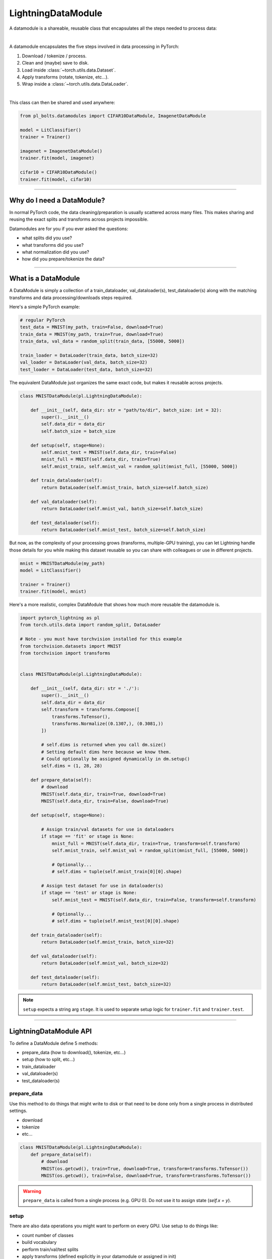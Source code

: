 .. _datamodules:

LightningDataModule
===================
A datamodule is a shareable, reusable class that encapsulates all the steps needed to process data:

.. raw:: html

    <video width="100%" max-width="400px" controls autoplay muted playsinline src="https://pl-bolts-doc-images.s3.us-east-2.amazonaws.com/pl_docs/pt_dm_vid.m4v"></video>

|

A datamodule encapsulates the five steps involved in data processing in PyTorch:

1. Download / tokenize / process.
2. Clean and (maybe) save to disk.
3. Load inside :class:`~torch.utils.data.Dataset`.
4. Apply transforms (rotate, tokenize, etc...).
5. Wrap inside a :class:`~torch.utils.data.DataLoader`.

|

This class can then be shared and used anywhere:

.. code-block:: python

    from pl_bolts.datamodules import CIFAR10DataModule, ImagenetDataModule

    model = LitClassifier()
    trainer = Trainer()

    imagenet = ImagenetDataModule()
    trainer.fit(model, imagenet)

    cifar10 = CIFAR10DataModule()
    trainer.fit(model, cifar10)

---------------

Why do I need a DataModule?
---------------------------
In normal PyTorch code, the data cleaning/preparation is usually scattered across many files. This makes
sharing and reusing the exact splits and transforms across projects impossible.

Datamodules are for you if you ever asked the questions:

- what splits did you use?
- what transforms did you use?
- what normalization did you use?
- how did you prepare/tokenize the data?

--------------

What is a DataModule
--------------------
A DataModule is simply a collection of a train_dataloader, val_dataloader(s), test_dataloader(s) along with the
matching transforms and data processing/downloads steps required.

Here's a simple PyTorch example:

.. code-block:: python

    # regular PyTorch
    test_data = MNIST(my_path, train=False, download=True)
    train_data = MNIST(my_path, train=True, download=True)
    train_data, val_data = random_split(train_data, [55000, 5000])

    train_loader = DataLoader(train_data, batch_size=32)
    val_loader = DataLoader(val_data, batch_size=32)
    test_loader = DataLoader(test_data, batch_size=32)

The equivalent DataModule just organizes the same exact code, but makes it reusable across projects.

.. code-block:: python

    class MNISTDataModule(pl.LightningDataModule):

        def __init__(self, data_dir: str = "path/to/dir", batch_size: int = 32):
            super().__init__()
            self.data_dir = data_dir
            self.batch_size = batch_size

        def setup(self, stage=None):
            self.mnist_test = MNIST(self.data_dir, train=False)
            mnist_full = MNIST(self.data_dir, train=True)
            self.mnist_train, self.mnist_val = random_split(mnist_full, [55000, 5000])

        def train_dataloader(self):
            return DataLoader(self.mnist_train, batch_size=self.batch_size)

        def val_dataloader(self):
            return DataLoader(self.mnist_val, batch_size=self.batch_size)

        def test_dataloader(self):
            return DataLoader(self.mnist_test, batch_size=self.batch_size)

But now, as the complexity of your processing grows (transforms, multiple-GPU training), you can
let Lightning handle those details for you while making this dataset reusable so you can share with
colleagues or use in different projects.

.. code-block:: python

    mnist = MNISTDataModule(my_path)
    model = LitClassifier()

    trainer = Trainer()
    trainer.fit(model, mnist)

Here's a more realistic, complex DataModule that shows how much more reusable the datamodule is.

.. code-block:: python

    import pytorch_lightning as pl
    from torch.utils.data import random_split, DataLoader

    # Note - you must have torchvision installed for this example
    from torchvision.datasets import MNIST
    from torchvision import transforms


    class MNISTDataModule(pl.LightningDataModule):

        def __init__(self, data_dir: str = './'):
            super().__init__()
            self.data_dir = data_dir
            self.transform = transforms.Compose([
                transforms.ToTensor(),
                transforms.Normalize((0.1307,), (0.3081,))
            ])

            # self.dims is returned when you call dm.size()
            # Setting default dims here because we know them.
            # Could optionally be assigned dynamically in dm.setup()
            self.dims = (1, 28, 28)

        def prepare_data(self):
            # download
            MNIST(self.data_dir, train=True, download=True)
            MNIST(self.data_dir, train=False, download=True)

        def setup(self, stage=None):

            # Assign train/val datasets for use in dataloaders
            if stage == 'fit' or stage is None:
                mnist_full = MNIST(self.data_dir, train=True, transform=self.transform)
                self.mnist_train, self.mnist_val = random_split(mnist_full, [55000, 5000])

                # Optionally...
                # self.dims = tuple(self.mnist_train[0][0].shape)

            # Assign test dataset for use in dataloader(s)
            if stage == 'test' or stage is None:
                self.mnist_test = MNIST(self.data_dir, train=False, transform=self.transform)

                # Optionally...
                # self.dims = tuple(self.mnist_test[0][0].shape)

        def train_dataloader(self):
            return DataLoader(self.mnist_train, batch_size=32)

        def val_dataloader(self):
            return DataLoader(self.mnist_val, batch_size=32)

        def test_dataloader(self):
            return DataLoader(self.mnist_test, batch_size=32)


.. note:: ``setup`` expects a string arg ``stage``. It is used to separate setup logic for ``trainer.fit`` and ``trainer.test``.


---------------

LightningDataModule API
-----------------------
To define a DataModule define 5 methods:

- prepare_data (how to download(), tokenize, etc...)
- setup (how to split, etc...)
- train_dataloader
- val_dataloader(s)
- test_dataloader(s)


prepare_data
^^^^^^^^^^^^
Use this method to do things that might write to disk or that need to be done only from a single process in distributed
settings.

- download
- tokenize
- etc...

.. code-block:: python

    class MNISTDataModule(pl.LightningDataModule):
        def prepare_data(self):
            # download
            MNIST(os.getcwd(), train=True, download=True, transform=transforms.ToTensor())
            MNIST(os.getcwd(), train=False, download=True, transform=transforms.ToTensor())


.. warning:: ``prepare_data`` is called from a single process (e.g. GPU 0). Do not use it to assign state (`self.x = y`).


setup
^^^^^
There are also data operations you might want to perform on every GPU. Use setup to do things like:

- count number of classes
- build vocabulary
- perform train/val/test splits
- apply transforms (defined explicitly in your datamodule or assigned in init)
- etc...

.. code-block:: python

    import pytorch_lightning as pl


    class MNISTDataModule(pl.LightningDataModule):

        def setup(self, stage: Optional[str] = None):

            # Assign Train/val split(s) for use in Dataloaders
            if stage == 'fit' or stage is None:
                mnist_full = MNIST(
                    self.data_dir,
                    train=True,
                    download=True,
                    transform=self.transform
                )
                self.mnist_train, self.mnist_val = random_split(mnist_full, [55000, 5000])
                self.dims = self.mnist_train[0][0].shape

            # Assign Test split(s) for use in Dataloaders
            if stage == 'test' or stage is None:
                self.mnist_test = MNIST(
                    self.data_dir,
                    train=False,
                    download=True,
                    transform=self.transform
                )
                self.dims = getattr(self, 'dims', self.mnist_test[0][0].shape)


.. warning:: `setup` is called from every process. Setting state here is okay.


train_dataloader
^^^^^^^^^^^^^^^^
Use this method to generate the train dataloader. Usually you just wrap the dataset you defined in ``setup``.

.. code-block:: python

    import pytorch_lightning as pl


    class MNISTDataModule(pl.LightningDataModule):
        def train_dataloader(self):
            return DataLoader(self.mnist_train, batch_size=64)


val_dataloader
^^^^^^^^^^^^^^
Use this method to generate the val dataloader. Usually you just wrap the dataset you defined in ``setup``.

.. code-block:: python

    import pytorch_lightning as pl


    class MNISTDataModule(pl.LightningDataModule):
        def val_dataloader(self):
            return DataLoader(self.mnist_val, batch_size=64)


.. _datamodule-test-dataloader-label:

test_dataloader
^^^^^^^^^^^^^^^
Use this method to generate the test dataloader. Usually you just wrap the dataset you defined in ``setup``.

.. code-block:: python

    import pytorch_lightning as pl


    class MNISTDataModule(pl.LightningDataModule):
        def test_dataloader(self):
            return DataLoader(self.mnist_test, batch_size=64)


transfer_batch_to_device
^^^^^^^^^^^^^^^^^^^^^^^^
Override to define how you want to move an arbitrary batch to a device.

.. testcode::

    class MNISTDataModule(LightningDataModule):
        def transfer_batch_to_device(self, batch, device):
            x = batch['x']
            x = CustomDataWrapper(x)
            batch['x'] = x.to(device)
            return batch


.. note:: This hook only runs on single GPU training and DDP (no data-parallel).


on_before_batch_transfer
^^^^^^^^^^^^^^^^^^^^^^^^
Override to alter or apply augmentations to your batch before it is transferred to the device.

.. testcode::

    class MNISTDataModule(LightningDataModule):
        def on_before_batch_transfer(self, batch, dataloader_idx):
            batch['x'] = transforms(batch['x'])
            return batch


.. warning::
    Currently dataloader_idx always returns 0 and will be updated to support the true idx in the future.

.. note:: This hook only runs on single GPU training and DDP (no data-parallel).


on_after_batch_transfer
^^^^^^^^^^^^^^^^^^^^^^^
Override to alter or apply augmentations to your batch after it is transferred to the device.

.. testcode::

    class MNISTDataModule(LightningDataModule):
        def on_after_batch_transfer(self, batch, dataloader_idx):
            batch['x'] = gpu_transforms(batch['x'])
            return batch


.. warning::
    Currently dataloader_idx always returns 0 and will be updated to support the true idx in the future.

.. note::
    This hook only runs on single GPU training and DDP (no data-parallel). This hook
    will also be called when using CPU device, so adding augmentations here or in
    ``on_before_batch_transfer`` means the same thing.



.. note:: To decouple your data from transforms you can parametrize them via ``__init__``.

.. code-block:: python

    class MNISTDataModule(pl.LightningDataModule):
        def __init__(self, train_transforms, val_transforms, test_transforms):
            super().__init__()
            self.train_transforms = train_transforms
            self.val_transforms = val_transforms
            self.test_transforms = test_transforms


------------------

Using a DataModule
------------------

The recommended way to use a DataModule is simply:

.. code-block:: python

    dm = MNISTDataModule()
    model = Model()
    trainer.fit(model, dm)

    trainer.test(datamodule=dm)

If you need information from the dataset to build your model, then run `prepare_data` and `setup` manually (Lightning
still ensures the method runs on the correct devices)

.. code-block:: python

    dm = MNISTDataModule()
    dm.prepare_data()
    dm.setup('fit')

    model = Model(num_classes=dm.num_classes, width=dm.width, vocab=dm.vocab)
    trainer.fit(model, dm)

    dm.setup('test')
    trainer.test(datamodule=dm)

----------------

Datamodules without Lightning
-----------------------------
You can of course use DataModules in plain PyTorch code as well.

.. code-block:: python

    # download, etc...
    dm = MNISTDataModule()
    dm.prepare_data()

    # splits/transforms
    dm.setup('fit')

    # use data
    for batch in dm.train_dataloader():
        ...
    for batch in dm.val_dataloader():
        ...

    # lazy load test data
    dm.setup('test')
    for batch in dm.test_dataloader():
        ...

But overall, DataModules encourage reproducibility by allowing all details of a dataset to be specified in a unified
structure.
